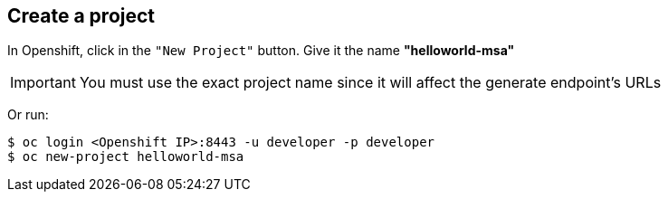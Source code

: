 // JBoss, Home of Professional Open Source
// Copyright 2016, Red Hat, Inc. and/or its affiliates, and individual
// contributors by the @authors tag. See the copyright.txt in the
// distribution for a full listing of individual contributors.
//
// Licensed under the Apache License, Version 2.0 (the "License");
// you may not use this file except in compliance with the License.
// You may obtain a copy of the License at
// http://www.apache.org/licenses/LICENSE-2.0
// Unless required by applicable law or agreed to in writing, software
// distributed under the License is distributed on an "AS IS" BASIS,
// WITHOUT WARRANTIES OR CONDITIONS OF ANY KIND, either express or implied.
// See the License for the specific language governing permissions and
// limitations under the License.

## Create a project

In Openshift, click in the `"New Project"` button. Give it the name **"helloworld-msa"** 

IMPORTANT: You must use the exact project name since it will affect the generate endpoint's URLs

Or run:
----
$ oc login <Openshift IP>:8443 -u developer -p developer
$ oc new-project helloworld-msa
----

////

### Create all the services from a simple file. (No builder images)

WARNING: This doesn't install the builder images. Any change on the source, the pod should be built again using the instructions from each service.

NOTE: First you will need to fetch all pre-built docker images. The following commands will do that. It should take some minutes to complete since it will download aproximatelly 2.5 GB.

----
$ cd <PATH to CDK Vagrant file location>/
$ eval "$(vagrant service-manager env docker)"
$ docker pull docker.io/redhatmsa/aloha; docker pull docker.io/redhatmsa/api-gateway; docker pull docker.io/redhatmsa/bonjour; docker pull docker.io/redhatmsa/frontend; docker pull docker.io/redhatmsa/hello; docker pull docker.io/redhatmsa/hola; docker pull docker.io/redhatmsa/namaste; docker pull docker.io/redhatmsa/ola; docker pull docker.io/fabric8/hystrix-dashboard:1.0.15; docker pull docker.io/fabric8/turbine-server:1.0.15
----

Once that all images are available in the CDK internal registry, you can create the Openshift resources using *oc* command.

----
$ oc login 10.1.2.2:8443 -u openshift-dev -p devel
$ oc new-project helloworld-msa
$ oc create -f https://raw.githubusercontent.com/redhat-helloworld-msa/helloworld-msa/master/helloworld-msa.json
$ oc policy add-role-to-user admin system:serviceaccount:helloworld-msa:turbine
----

TIP: If any pods become "yellow"/"pending". Scale down it to 0 replicas and then scale it up again.

If you want to install each service individually, follow the instructions bellow.

////